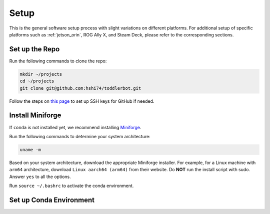 .. _setup:

Setup
============

This is the general software setup process with slight variations on different platforms.
For additional setup of specific platforms such as :ref:`jetson_orin`, ROG Ally X, and Steam Deck,
please refer to the corresponding sections.

Set up the Repo
-----------------

Run the following commands to clone the repo:

.. code:: bash

   mkdir ~/projects
   cd ~/projects
   git clone git@github.com:hshi74/toddlerbot.git

Follow the steps on `this page <https://docs.github.com/en/authentication/connecting-to-github-with-ssh/generating-a-new-ssh-key-and-adding-it-to-the-ssh-agent>`_
to set up SSH keys for GitHub if needed.


Install Miniforge
------------------

If ``conda`` is not installed yet, we recommend installing `Miniforge <https://github.com/conda-forge/miniforge>`_.

Run the following commands to determine your system architecture:

.. code:: bash

   uname -m

Based on your system architecture, download the appropriate Miniforge installer. For example,
for a Linux machine with ``arm64`` architecture, download ``Linux aarch64 (arm64)`` from their website.
Do **NOT** run the install script with sudo.
Answer ``yes`` to all the options.

Run ``source ~/.bashrc`` to activate the conda environment.


Set up Conda Environment
-----------------------------

.. tabs::

   .. group-tab:: Linux

      ::

         conda create --name toddlerbot python=3.10
         conda activate toddlerbot
         pip install -e ".[linux]"

   .. group-tab:: Mac OSX (arm64)

      ::

         CONDA_SUBDIR=osx-arm64 conda create -n toddlerbot python=3.10
         conda activate toddlerbot
         conda config --env --set subdir osx-arm64
         pip install -e ".[macos]"

   .. group-tab:: Mac OSX (x86_64)

      ::

         CONDA_SUBDIR=osx-64 conda create -n toddlerbot python=3.10
         conda activate toddlerbot
         conda config --env --set subdir osx-64
         pip install -e ".[macos]"

   .. group-tab:: Windows

      ::

         conda create --name toddlerbot python=3.10
         conda activate toddlerbot
         pip install -e ".[windows]"

   .. group-tab:: Jetson

      ::

         conda create --name toddlerbot python=3.10
         conda activate toddlerbot
         pip install -e ".[jetson]"

      .. note::

         For Jetson, if you run into issues installing ``pyaudio``, you can try the following commands:

         .. code:: bash

            sudo apt-get install -y portaudio19-dev python3-dev build-essential
            pip install -e ".[jetson]"

   .. group-tab:: ROG Ally X

      ::

         conda create --name toddlerbot python=3.10
         conda activate toddlerbot
         pip install -e "."

   .. group-tab:: Steam Deck

      ::

         conda create --name toddlerbot python=3.10
         conda activate toddlerbot
         pip install -e "."
